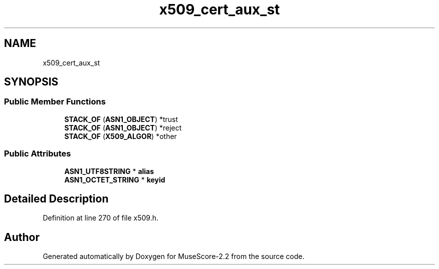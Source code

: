.TH "x509_cert_aux_st" 3 "Mon Jun 5 2017" "MuseScore-2.2" \" -*- nroff -*-
.ad l
.nh
.SH NAME
x509_cert_aux_st
.SH SYNOPSIS
.br
.PP
.SS "Public Member Functions"

.in +1c
.ti -1c
.RI "\fBSTACK_OF\fP (\fBASN1_OBJECT\fP) *trust"
.br
.ti -1c
.RI "\fBSTACK_OF\fP (\fBASN1_OBJECT\fP) *reject"
.br
.ti -1c
.RI "\fBSTACK_OF\fP (\fBX509_ALGOR\fP) *other"
.br
.in -1c
.SS "Public Attributes"

.in +1c
.ti -1c
.RI "\fBASN1_UTF8STRING\fP * \fBalias\fP"
.br
.ti -1c
.RI "\fBASN1_OCTET_STRING\fP * \fBkeyid\fP"
.br
.in -1c
.SH "Detailed Description"
.PP 
Definition at line 270 of file x509\&.h\&.

.SH "Author"
.PP 
Generated automatically by Doxygen for MuseScore-2\&.2 from the source code\&.
